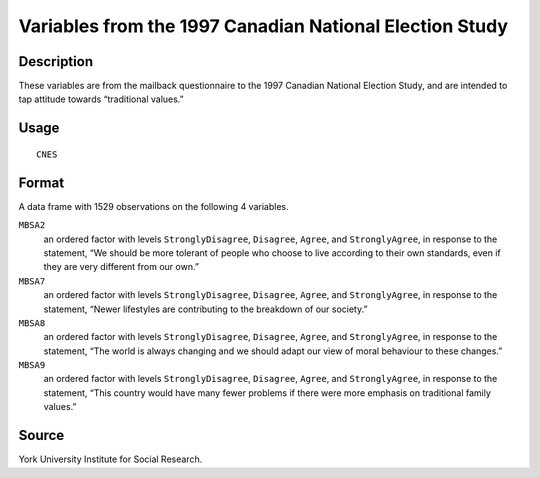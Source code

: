 +--------------------------------------+--------------------------------------+
| CNES                                 |
| R Documentation                      |
+--------------------------------------+--------------------------------------+

Variables from the 1997 Canadian National Election Study
--------------------------------------------------------

Description
~~~~~~~~~~~

These variables are from the mailback questionnaire to the 1997 Canadian
National Election Study, and are intended to tap attitude towards
“traditional values.”

Usage
~~~~~

::

    CNES

Format
~~~~~~

A data frame with 1529 observations on the following 4 variables.

``MBSA2``
    an ordered factor with levels ``StronglyDisagree``, ``Disagree``,
    ``Agree``, and ``StronglyAgree``, in response to the statement, “We
    should be more tolerant of people who choose to live according to
    their own standards, even if they are very different from our own.”

``MBSA7``
    an ordered factor with levels ``StronglyDisagree``, ``Disagree``,
    ``Agree``, and ``StronglyAgree``, in response to the statement,
    “Newer lifestyles are contributing to the breakdown of our society.”

``MBSA8``
    an ordered factor with levels ``StronglyDisagree``, ``Disagree``,
    ``Agree``, and ``StronglyAgree``, in response to the statement, “The
    world is always changing and we should adapt our view of moral
    behaviour to these changes.”

``MBSA9``
    an ordered factor with levels ``StronglyDisagree``, ``Disagree``,
    ``Agree``, and ``StronglyAgree``, in response to the statement,
    “This country would have many fewer problems if there were more
    emphasis on traditional family values.”

Source
~~~~~~

York University Institute for Social Research.
